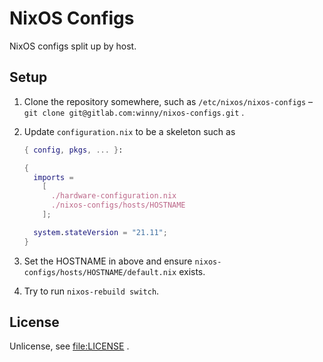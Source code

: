 #+startup: indent
* NixOS Configs

[[https://github.com/NixOS/nixos-artwork/raw/master/logo/nixos.svg.png][https://github.com/NixOS/nixos-artwork/raw/master/logo/nixos.svg.png]]

NixOS configs split up by host.
** Setup

1. Clone the repository somewhere, such as =/etc/nixos/nixos-configs= --
   ~git clone git@gitlab.com:winny/nixos-configs.git~ .
2. Update =configuration.nix= to be a skeleton such as
   #+begin_src nix
     { config, pkgs, ... }:

     {
       imports =
         [
           ./hardware-configuration.nix
           ./nixos-configs/hosts/HOSTNAME
         ];

       system.stateVersion = "21.11";
     }
   #+end_src
3. Set the HOSTNAME in above and ensure
   =nixos-configs/hosts/HOSTNAME/default.nix= exists.
4. Try to run ~nixos-rebuild switch~.

** License

Unlicense, see [[file:LICENSE]] .
